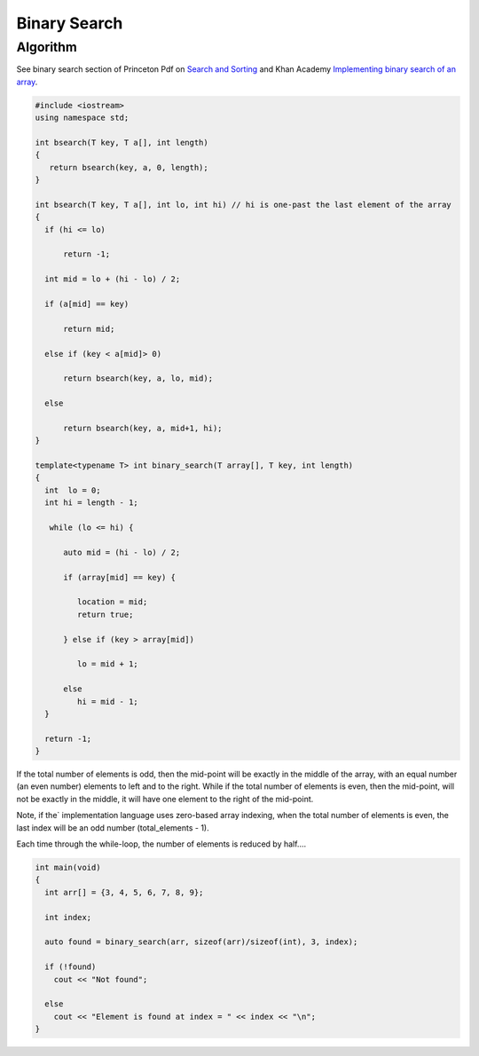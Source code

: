 Binary Search
=============

Algorithm
---------

See binary search section of Princeton Pdf on `Search and Sorting <https://introcs.cs.princeton.edu/java/lectures/keynote/CS.11.SearchSort.pdf>`_ and Khan Academy `Implementing binary search of an array <https://www.khanacademy.org/computing/computer-science/algorithms/binary-search/a/implementing-binary-search-of-an-array>`_.

.. code-block:: cpp

    #include <iostream>
    using namespace std;

    int bsearch(T key, T a[], int length) 
    {
       return bsearch(key, a, 0, length);
    }

    int bsearch(T key, T a[], int lo, int hi) // hi is one-past the last element of the array
    {
      if (hi <= lo)

          return -1;

      int mid = lo + (hi - lo) / 2;
    
      if (a[mid] == key)

          return mid;
    
      else if (key < a[mid]> 0)

          return bsearch(key, a, lo, mid);

      else 

          return bsearch(key, a, mid+1, hi);
    }
        
    template<typename T> int binary_search(T array[], T key, int length)
    {
      int  lo = 0;
      int hi = length - 1;
    
       while (lo <= hi) {
       
          auto mid = (hi - lo) / 2;
     
          if (array[mid] == key) {
    
             location = mid;
             return true;
    
          } else if (key > array[mid])
    
             lo = mid + 1;
             
          else   
             hi = mid - 1; 
      }  
    
      return -1;   
    }
    
If the total number of elements is odd, then the mid-point will be exactly in the middle of the array, with an equal number (an even number) elements to left and to the right. While if the total
number of elements is even, then the mid-point, will not be exactly in the middle, it will have one element to the right of the mid-point.

Note, if the` implementation language uses zero-based array indexing, when the total number of elements is even, the last index will be an odd number (total_elements - 1). 

Each time through the while-loop, the number of elements is reduced by half....

.. code-block:: cpp

    int main(void) 
    {
      int arr[] = {3, 4, 5, 6, 7, 8, 9};
    
      int index;
    
      auto found = binary_search(arr, sizeof(arr)/sizeof(int), 3, index);
    
      if (!found)
        cout << "Not found";
    
      else
        cout << "Element is found at index = " << index << "\n"; 
    }
